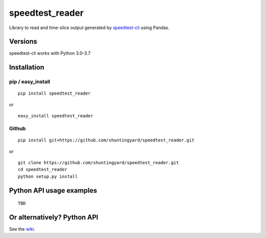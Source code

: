 speedtest_reader
================

Library to read and time-slice output generated by
`speedtest-cli <https://github.com/sivel/speedtest-cli>`_ using Pandas.

.. image:: https://img.shields.io/pypi/v/speedtest-reader.svg
        :target: https://pypi.python.org/pypi/speedtest-reader/
        :alt: Latest Version
.. image:: https://img.shields.io/travis/sivel/speedtest-reader.svg
        :target: https://pypi.python.org/pypi/speedtest-reader/
        :alt: Travis
.. image:: https://img.shields.io/pypi/l/speedtest-reader.svg
        :target: https://pypi.python.org/pypi/speedtest-reader/
        :alt: License

Versions
--------

speedtest-cli works with Python 3.0-3.7

.. image:: https://img.shields.io/pypi/pyversions/speedtest-cli.svg
        :target: https://pypi.python.org/pypi/speedtest-cli/
        :alt: Versions

Installation
------------

pip / easy\_install
~~~~~~~~~~~~~~~~~~~

::

    pip install speedtest_reader

or

::

    easy_install speedtest_reader

Github
~~~~~~

::

    pip install git+https://github.com/shuntingyard/speedtest_reader.git

or

::

    git clone https://github.com/shuntingyard/speedtest_reader.git
    cd speedtest_reader
    python setup.py install

Python API usage examples
-------------------------

::

    TBD

Or alternatively? Python API
----------------------------

See the `wiki <https://github.com/shuntingyard/speedtest-reader/wiki>`_.
